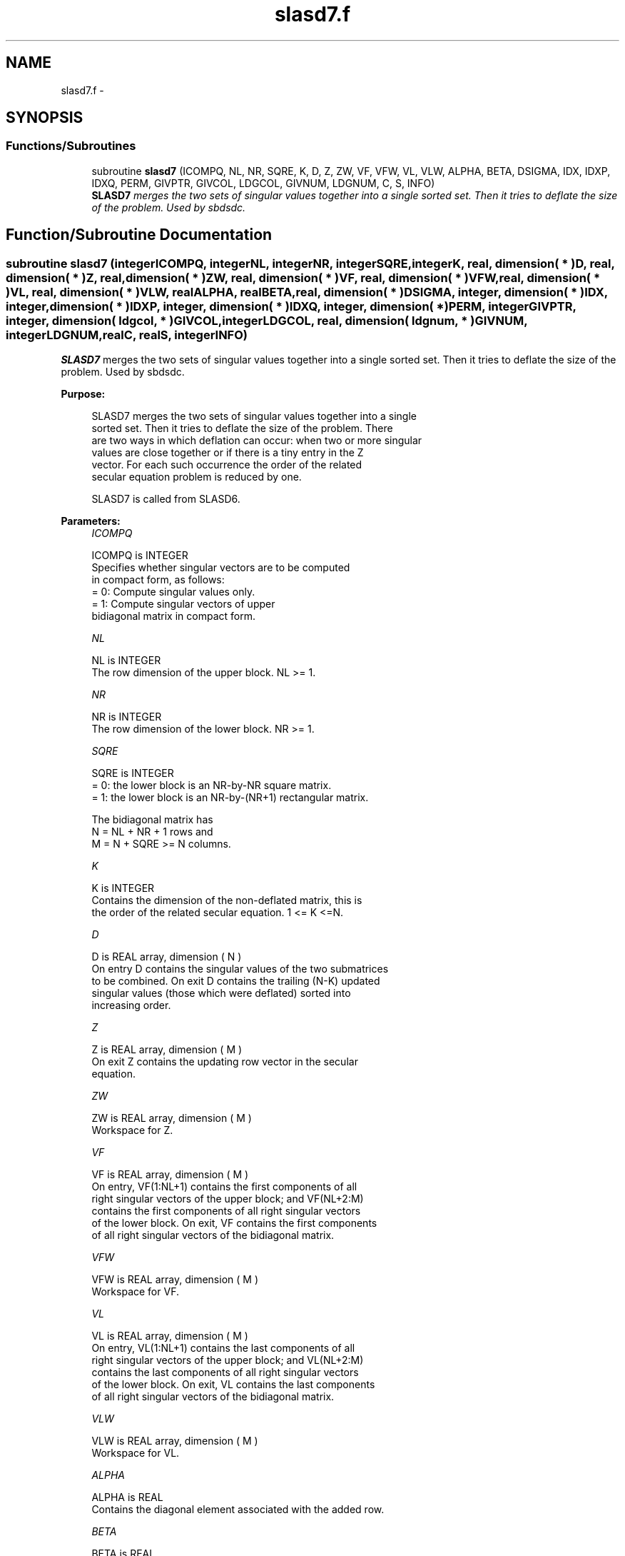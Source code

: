 .TH "slasd7.f" 3 "Sat Nov 16 2013" "Version 3.4.2" "LAPACK" \" -*- nroff -*-
.ad l
.nh
.SH NAME
slasd7.f \- 
.SH SYNOPSIS
.br
.PP
.SS "Functions/Subroutines"

.in +1c
.ti -1c
.RI "subroutine \fBslasd7\fP (ICOMPQ, NL, NR, SQRE, K, D, Z, ZW, VF, VFW, VL, VLW, ALPHA, BETA, DSIGMA, IDX, IDXP, IDXQ, PERM, GIVPTR, GIVCOL, LDGCOL, GIVNUM, LDGNUM, C, S, INFO)"
.br
.RI "\fI\fBSLASD7\fP merges the two sets of singular values together into a single sorted set\&. Then it tries to deflate the size of the problem\&. Used by sbdsdc\&. \fP"
.in -1c
.SH "Function/Subroutine Documentation"
.PP 
.SS "subroutine slasd7 (integerICOMPQ, integerNL, integerNR, integerSQRE, integerK, real, dimension( * )D, real, dimension( * )Z, real, dimension( * )ZW, real, dimension( * )VF, real, dimension( * )VFW, real, dimension( * )VL, real, dimension( * )VLW, realALPHA, realBETA, real, dimension( * )DSIGMA, integer, dimension( * )IDX, integer, dimension( * )IDXP, integer, dimension( * )IDXQ, integer, dimension( * )PERM, integerGIVPTR, integer, dimension( ldgcol, * )GIVCOL, integerLDGCOL, real, dimension( ldgnum, * )GIVNUM, integerLDGNUM, realC, realS, integerINFO)"

.PP
\fBSLASD7\fP merges the two sets of singular values together into a single sorted set\&. Then it tries to deflate the size of the problem\&. Used by sbdsdc\&.  
.PP
\fBPurpose: \fP
.RS 4

.PP
.nf
 SLASD7 merges the two sets of singular values together into a single
 sorted set. Then it tries to deflate the size of the problem. There
 are two ways in which deflation can occur:  when two or more singular
 values are close together or if there is a tiny entry in the Z
 vector. For each such occurrence the order of the related
 secular equation problem is reduced by one.

 SLASD7 is called from SLASD6.
.fi
.PP
 
.RE
.PP
\fBParameters:\fP
.RS 4
\fIICOMPQ\fP 
.PP
.nf
          ICOMPQ is INTEGER
          Specifies whether singular vectors are to be computed
          in compact form, as follows:
          = 0: Compute singular values only.
          = 1: Compute singular vectors of upper
               bidiagonal matrix in compact form.
.fi
.PP
.br
\fINL\fP 
.PP
.nf
          NL is INTEGER
         The row dimension of the upper block. NL >= 1.
.fi
.PP
.br
\fINR\fP 
.PP
.nf
          NR is INTEGER
         The row dimension of the lower block. NR >= 1.
.fi
.PP
.br
\fISQRE\fP 
.PP
.nf
          SQRE is INTEGER
         = 0: the lower block is an NR-by-NR square matrix.
         = 1: the lower block is an NR-by-(NR+1) rectangular matrix.

         The bidiagonal matrix has
         N = NL + NR + 1 rows and
         M = N + SQRE >= N columns.
.fi
.PP
.br
\fIK\fP 
.PP
.nf
          K is INTEGER
         Contains the dimension of the non-deflated matrix, this is
         the order of the related secular equation. 1 <= K <=N.
.fi
.PP
.br
\fID\fP 
.PP
.nf
          D is REAL array, dimension ( N )
         On entry D contains the singular values of the two submatrices
         to be combined. On exit D contains the trailing (N-K) updated
         singular values (those which were deflated) sorted into
         increasing order.
.fi
.PP
.br
\fIZ\fP 
.PP
.nf
          Z is REAL array, dimension ( M )
         On exit Z contains the updating row vector in the secular
         equation.
.fi
.PP
.br
\fIZW\fP 
.PP
.nf
          ZW is REAL array, dimension ( M )
         Workspace for Z.
.fi
.PP
.br
\fIVF\fP 
.PP
.nf
          VF is REAL array, dimension ( M )
         On entry, VF(1:NL+1) contains the first components of all
         right singular vectors of the upper block; and VF(NL+2:M)
         contains the first components of all right singular vectors
         of the lower block. On exit, VF contains the first components
         of all right singular vectors of the bidiagonal matrix.
.fi
.PP
.br
\fIVFW\fP 
.PP
.nf
          VFW is REAL array, dimension ( M )
         Workspace for VF.
.fi
.PP
.br
\fIVL\fP 
.PP
.nf
          VL is REAL array, dimension ( M )
         On entry, VL(1:NL+1) contains the  last components of all
         right singular vectors of the upper block; and VL(NL+2:M)
         contains the last components of all right singular vectors
         of the lower block. On exit, VL contains the last components
         of all right singular vectors of the bidiagonal matrix.
.fi
.PP
.br
\fIVLW\fP 
.PP
.nf
          VLW is REAL array, dimension ( M )
         Workspace for VL.
.fi
.PP
.br
\fIALPHA\fP 
.PP
.nf
          ALPHA is REAL
         Contains the diagonal element associated with the added row.
.fi
.PP
.br
\fIBETA\fP 
.PP
.nf
          BETA is REAL
         Contains the off-diagonal element associated with the added
         row.
.fi
.PP
.br
\fIDSIGMA\fP 
.PP
.nf
          DSIGMA is REAL array, dimension ( N )
         Contains a copy of the diagonal elements (K-1 singular values
         and one zero) in the secular equation.
.fi
.PP
.br
\fIIDX\fP 
.PP
.nf
          IDX is INTEGER array, dimension ( N )
         This will contain the permutation used to sort the contents of
         D into ascending order.
.fi
.PP
.br
\fIIDXP\fP 
.PP
.nf
          IDXP is INTEGER array, dimension ( N )
         This will contain the permutation used to place deflated
         values of D at the end of the array. On output IDXP(2:K)
         points to the nondeflated D-values and IDXP(K+1:N)
         points to the deflated singular values.
.fi
.PP
.br
\fIIDXQ\fP 
.PP
.nf
          IDXQ is INTEGER array, dimension ( N )
         This contains the permutation which separately sorts the two
         sub-problems in D into ascending order.  Note that entries in
         the first half of this permutation must first be moved one
         position backward; and entries in the second half
         must first have NL+1 added to their values.
.fi
.PP
.br
\fIPERM\fP 
.PP
.nf
          PERM is INTEGER array, dimension ( N )
         The permutations (from deflation and sorting) to be applied
         to each singular block. Not referenced if ICOMPQ = 0.
.fi
.PP
.br
\fIGIVPTR\fP 
.PP
.nf
          GIVPTR is INTEGER
         The number of Givens rotations which took place in this
         subproblem. Not referenced if ICOMPQ = 0.
.fi
.PP
.br
\fIGIVCOL\fP 
.PP
.nf
          GIVCOL is INTEGER array, dimension ( LDGCOL, 2 )
         Each pair of numbers indicates a pair of columns to take place
         in a Givens rotation. Not referenced if ICOMPQ = 0.
.fi
.PP
.br
\fILDGCOL\fP 
.PP
.nf
          LDGCOL is INTEGER
         The leading dimension of GIVCOL, must be at least N.
.fi
.PP
.br
\fIGIVNUM\fP 
.PP
.nf
          GIVNUM is REAL array, dimension ( LDGNUM, 2 )
         Each number indicates the C or S value to be used in the
         corresponding Givens rotation. Not referenced if ICOMPQ = 0.
.fi
.PP
.br
\fILDGNUM\fP 
.PP
.nf
          LDGNUM is INTEGER
         The leading dimension of GIVNUM, must be at least N.
.fi
.PP
.br
\fIC\fP 
.PP
.nf
          C is REAL
         C contains garbage if SQRE =0 and the C-value of a Givens
         rotation related to the right null space if SQRE = 1.
.fi
.PP
.br
\fIS\fP 
.PP
.nf
          S is REAL
         S contains garbage if SQRE =0 and the S-value of a Givens
         rotation related to the right null space if SQRE = 1.
.fi
.PP
.br
\fIINFO\fP 
.PP
.nf
          INFO is INTEGER
         = 0:  successful exit.
         < 0:  if INFO = -i, the i-th argument had an illegal value.
.fi
.PP
 
.RE
.PP
\fBAuthor:\fP
.RS 4
Univ\&. of Tennessee 
.PP
Univ\&. of California Berkeley 
.PP
Univ\&. of Colorado Denver 
.PP
NAG Ltd\&. 
.RE
.PP
\fBDate:\fP
.RS 4
September 2012 
.RE
.PP
\fBContributors: \fP
.RS 4
Ming Gu and Huan Ren, Computer Science Division, University of California at Berkeley, USA 
.RE
.PP

.PP
Definition at line 278 of file slasd7\&.f\&.
.SH "Author"
.PP 
Generated automatically by Doxygen for LAPACK from the source code\&.

